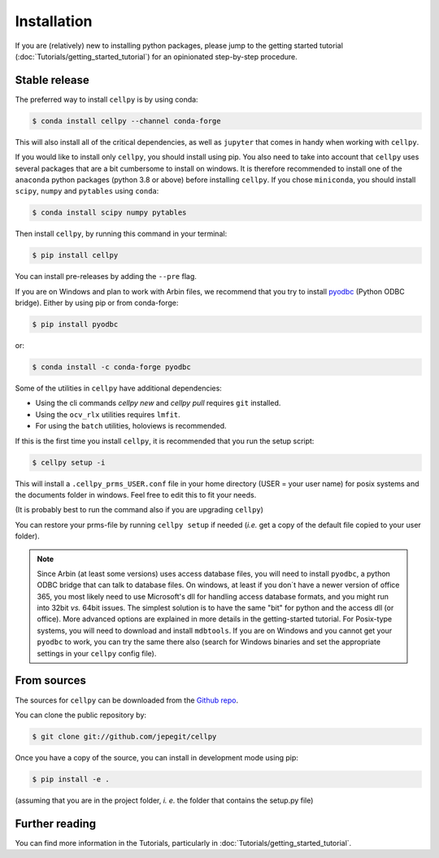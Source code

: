 ============
Installation
============

If you are (relatively) new to installing python packages, please jump to the
getting started tutorial (:doc:`Tutorials/getting_started_tutorial`)
for an opinionated step-by-step procedure.

Stable release
--------------

The preferred way to install ``cellpy`` is by using conda:

.. code-block:: console

    $ conda install cellpy --channel conda-forge


This will also install all of the critical dependencies, as well as ``jupyter``
that comes in handy when working with ``cellpy``.

If you would like to install only ``cellpy``, you should install using pip.
You also need to take into account that ``cellpy`` uses several packages
that are a bit cumbersome to install on
windows. It is therefore recommended to install one of the ``anaconda``
python packages (python 3.8 or above) before installing ``cellpy``.
If you chose ``miniconda``, you should install
``scipy``, ``numpy`` and ``pytables`` using ``conda``:

.. code-block:: console

    $ conda install scipy numpy pytables


Then install ``cellpy``, by running this command in your terminal:

.. code-block:: console

    $ pip install cellpy


You can install pre-releases by adding the ``--pre`` flag.

If you are on Windows and plan to work with Arbin files,
we recommend that you try to install `pyodbc`_ (Python ODBC bridge).
Either by using pip or from conda-forge:

.. code-block:: console

    $ pip install pyodbc

or:

.. code-block:: console

    $ conda install -c conda-forge pyodbc

.. _pyodbc: https://github.com/mkleehammer/pyodbc/

Some of the utilities in ``cellpy`` have additional dependencies:

- Using the cli commands `cellpy new` and `cellpy pull` requires ``git`` installed.
- Using the ``ocv_rlx`` utilities requires ``lmfit``.
- For using the ``batch`` utilities, holoviews is recommended.


If this is the first time you install ``cellpy``, it is recommended
that you run the setup script:

.. code-block:: console

    $ cellpy setup -i

This will install a ``.cellpy_prms_USER.conf`` file in your home directory
(USER = your user name) for posix systems and the documents folder in windows.
Feel free to edit this to fit your needs.

(It is probably best to run the command also if you are upgrading ``cellpy``)

You can restore your prms-file by running ``cellpy setup`` if needed
(*i.e.* get a copy of the default file
copied to your user folder).

.. note:: Since Arbin (at least some versions) uses access database files, you
    will need to install ``pyodbc``, a python ODBC bridge that can talk to database
    files. On windows, at least if you don´t have a newer version of office 365,
    you  most likely need to use Microsoft's dll for handling access
    database formats, and you might run into 32bit *vs.* 64bit issues.
    The simplest solution is to have the same "bit" for python and
    the access dll (or office). More advanced options are explained in more details
    in the getting-started tutorial. For Posix-type systems, you will need to download
    and install ``mdbtools``. If you are on Windows and you cannot get your
    ``pyodbc`` to work, you can try the same there also (search for Windows
    binaries and set the appropriate settings in your ``cellpy`` config file).


From sources
------------

The sources for ``cellpy`` can be downloaded from the `Github repo`_.

You can clone the public repository by:

.. code-block:: console

    $ git clone git://github.com/jepegit/cellpy


Once you have a copy of the source, you can install in development
mode using pip:

.. code-block:: console

    $ pip install -e .

(assuming that you are in the project folder, *i. e.* the folder that
contains the setup.py file)

Further reading
---------------

You can find more information in the Tutorials, particularly
in :doc:`Tutorials/getting_started_tutorial`.

.. _Github repo: https://github.com/jepegit/cellpy



